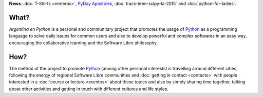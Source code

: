 .. title: Home
.. slug: index
.. date: 2015-03-26 18:23:03 UTC-03:00
.. tags: 
.. category: 
.. link: 
.. description: Argentina en Python is a personal and communitary project that promotes the usage of Python
.. previewimage: /index/logo.png
.. type: text
.. template: notitle.tmpl


.. raw:: html

   <style>
     article.storypage img {
         margin-top: 40px;
     }
   </style>


.. class:: alert alert-success

   **News**: :doc:`T-Shirts <remeras>`, `PyDay Apóstoles <http://pydayapostoles.info>`_, :doc:`track-teen-scipy-la-2015` and :doc:`python-for-ladies`.
   

.. image:: /index/logo.png
   :width: 420px
   :align: right



What?
-----

.. class:: lead

   *Argentina en Python* is a personal and communitary project that
   promotes the usage of Python_ as a programming language to solve
   daily issues for common users and also to develop powerful and
   complex softwares in an easy way, encouraging the collaborative
   learning and the Software Libre philosophy.


How?
----

.. class:: lead

   The method of the project to promote Python_ (among other personal
   interests) is travelling around different cities, following the
   energy of regional Software Libre communities and :doc:`getting in
   contact <contacto>` with people interested in a :doc:`course or
   lecture <eventos>` about these topics and also by simply sharing
   time together, talking about other activities and getting in touch
   with different cultures and life styles.

.. _Python: http://docs.python.org.ar/tutorial/3/real-index.html
